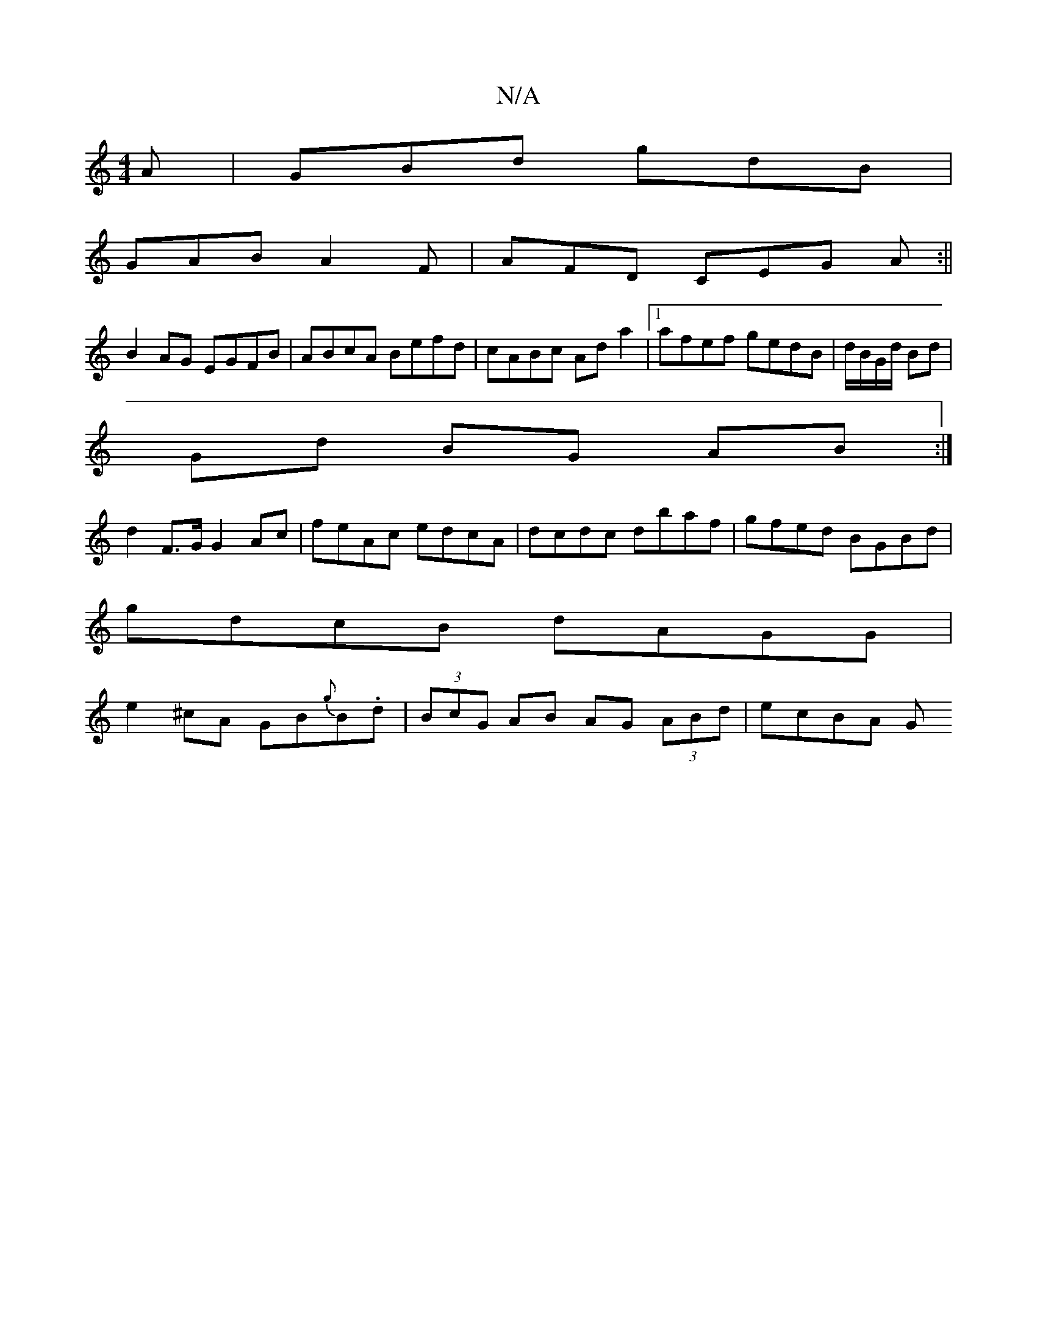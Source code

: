 X:1
T:N/A
M:4/4
R:N/A
K:Cmajor
A | GBd gdB |
GAB A2F | AFD CEG A :||
B2 AG EGFB|ABcA Befd|cABc Ada2|1 afef gedB|d/B/G/d/ Bd |
Gd BG AB :|
d2 F>G G2Ac|feAc edcA|dcdc dbaf|gfed BGBd|
gdcB dAGG|
e2^cA GB{g}B.d|(3BcG AB AG (3ABd|ecBA G